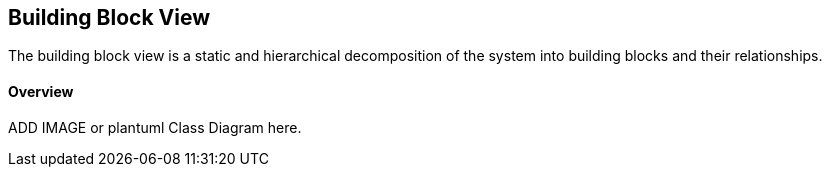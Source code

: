 [[section-building-block-view]]
== Building Block View

The building block view is a static and hierarchical decomposition of the system into building blocks and their relationships.

==== Overview

ADD IMAGE or plantuml Class Diagram here.


